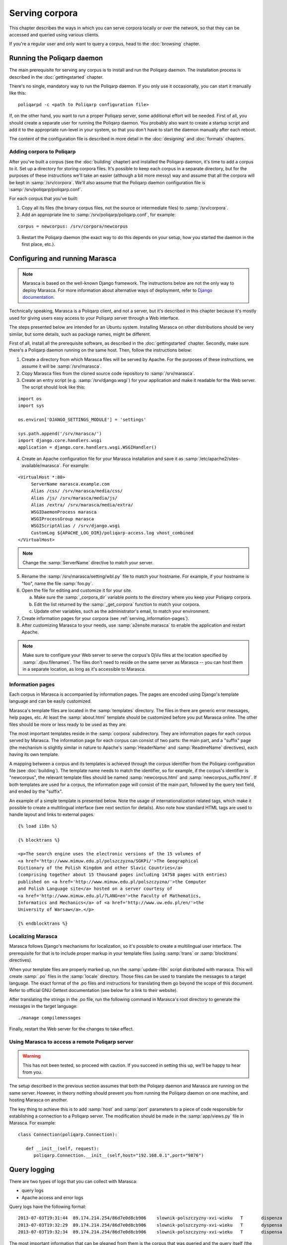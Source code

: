 ===============
Serving corpora
===============

This chapter describes the ways in which you can serve corpora locally or over the network, so that they can be accessed and queried using various clients.

If you're a regular user and only want to query a corpus, head to the :doc:`browsing` chapter.


Running the Poliqarp daemon
===========================

The main prerequisite for serving any corpus is to install and run the Poliqarp daemon.
The installation process is described in the :doc:`gettingstarted` chapter.

There's no single, mandatory way to run the Poliqarp daemon.
If you only use it occasionally, you can start it manually like this:

::

   poliqarpd -c <path to Poliqarp configuration file>

If, on the other hand, you want to run a proper Poliqarp server, some additional effort will be needed.
First of all, you should create a separate user for running the Poliqarp daemon.
You probably also want to create a startup script and add it to the appropriate run-level in your system, so that you don't have to start the daemon manually after each reboot.

The content of the configuration file is described in more detail in the :doc:`designing` and :doc:`formats` chapters.


Adding corpora to Poliqarp
--------------------------

After you've built a corpus (see the :doc:`building` chapter) and installed the Poliqarp daemon, it's time to add a corpus to it.
Set up a directory for storing corpora files. 
It's possible to keep each corpus in a separate directory, but for the purposes of these instructions we'll take an easier (although a bit more messy) way and assume that all the corpora will be kept in :samp:`/srv/corpora`.
We'll also assume that the Poliqarp daemon configuration file is :samp:`/srv/poliqarp/poliqarp.conf`.

For each corpus that you've built:

1. Copy all its files (the binary corpus files, not the source or intermediate files) to :samp:`/srv/corpora`.

2. Add an appropriate line to :samp:`/srv/poliqarp/poliqarp.conf`, for example:

::

   corpus = newcorpus: /srv/corpora/newcorpus

3. Restart the Poliqarp daemon (the exact way to do this depends on your setup, how you started the daemon in the first place, etc.).


Configuring and running Marasca
===============================

.. note::

  Marasca is based on the well-known Django framework.
  The instructions below are not the only way to deploy Marasca.
  For more information about alternative ways of deployment, refer to `Django documentation <https://docs.djangoproject.com/en/dev/howto/deployment/>`_.

Technically speaking, Marasca is a Poliqarp client, and not a server, but it's described in this chapter because it's mostly used for giving users easy access to your Poliqarp server through a Web interface.

The steps presented below are intended for an Ubuntu system. 
Installing Marasca on other distributions should be very similar, but some details, such as package names, might be different.

First of all, install all the prerequisite software, as described in the :doc:`gettingstarted` chapter.
Secondly, make sure there's a Poliqarp daemon running on the same host.
Then, follow the instructions below:

1. Create a directory from which Marasca files will be served by Apache. 
   For the purposes of these instructions, we assume it will be :samp:`/srv/marasca`.
2. Copy Marasca files from the cloned source code repository to :samp:`/srv/marasca`.
3. Create an entry script (e.g. :samp:`/srv/django.wsgi`) for your application and make it readable for the Web server.
   The script should look like this:

.. highlight:: python

::

   import os
   import sys

   os.environ['DJANGO_SETTINGS_MODULE'] = 'settings'

   sys.path.append('/srv/marasca/')
   import django.core.handlers.wsgi
   application = django.core.handlers.wsgi.WSGIHandler()

4. Create an Apache configuration file for your Marasca installation and save it as :samp:`/etc/apache2/sites-available/marasca`.
   For example:

.. highlight:: apache

::

   <VirtualHost *:80>
	ServerName marasca.example.com
	Alias /css/ /srv/marasca/media/css/
	Alias /js/ /srv/marasca/media/js/
	Alias /extra/ /srv/marasca/media/extra/
	WSGIDaemonProcess marasca
	WSGIProcessGroup marasca
	WSGIScriptAlias / /srv/django.wsgi
	CustomLog ${APACHE_LOG_DIR}/poliqarp-access.log vhost_combined
   </VirtualHost>

.. note::

   Change the :samp:`ServerName` directive to match your server.

5. Rename the :samp:`/srv/marasca/setting/wbl.py` file to match your hostname.
   For example, if your hostname is "foo", name the file :samp:`foo.py`.

6. Open the file for editing and customize it for your site.

   a. Make sure the :samp:`_corpora_dir` variable points to the directory where you keep your Poliqarp corpora. 
   b. Edit the list returned by the :samp:`_get_corpora` function to match your corpora.
   c. Update other variables, such as the administrator's email, to match your environment.

7. Create information pages for your corpora (see :ref:`serving_information-pages`).
8. After customizing Marasca to your needs, use :samp:`a2ensite marasca` to enable the application and restart Apache.

.. note::

   Make sure to configure your Web server to serve the corpus's DjVu files at the location specified by :samp:`.djvu.filenames`.
   The files don't need to reside on the same server as Marasca -- you can host them in a separate location, as long as it's accessible to Marasca.


.. _serving_information-pages:

Information pages
-----------------

Each corpus in Marasca is accompanied by information pages.
The pages are encoded using Django's template language and can be easily customized.

Marasca's template files are located in the :samp:`templates` directory. 
The files in there are generic error messages, help pages, etc.
At least the :samp:`about.html` template should be customized before you put Marasca online.
The other files should be more or less ready to be used as they are.

The most important templates reside in the :samp:`corpora` subdirectory. 
They are information pages for each corpus served by Marasca.
The information page for each corpus can consist of two parts: the main part, and a "suffix" page (the mechanism is slightly similar in nature to Apache's :samp:`HeaderName` and :samp:`ReadmeName` directives), each having its own template.

A mapping between a corpus and its templates is achieved through the corpus identifier from the Poliqarp configuration file (see :doc:`building`).
The template name needs to match the identifier, so for example, if the corpus's identifier is "newcorpus", the relevant template files should be named :samp:`newcorpus.html` and :samp:`newcorpus_suffix.html`. If both templates are used for a corpus, the information page will consist of the main part, followed by the query text field, and ended by the "suffix". 

An example of a simple template is presented below.
Note the usage of internationalization related tags, which make it possible to create a multilingual interface (see next section for details).
Also note how standard HTML tags are used to handle layout and links to external pages.

.. highlight:: html

::

   {% load i18n %}

   {% blocktrans %}

   <p>The search engine uses the electronic versions of the 15 volumes of
   <a href='http://www.mimuw.edu.pl/polszczyzna/SGKPi/'>The Geographical 
   Dictionary of the Polish Kingdom and other Slavic Countries</a>
   (comprising together about 15 thousand pages including 14758 pages with entries)
   published on <a href='http://www.mimuw.edu.pl/polszczyzna/'>the Computer 
   and Polish Language site</a> hosted on a server courtesy of
   <a href='http://www.mimuw.edu.pl/?LANG=en'>the Faculty of Mathematics, 
   Informatics and Mechanics</a> of <a href='http://www.uw.edu.pl/en/'>the 
   University of Warsaw</a>.</p>

   {% endblocktrans %}


.. seealso::

   `Official Django documentation <https://docs.djangoproject.com/en/dev/topics/templates/>`_ on the template engine.

Localizing Marasca
------------------

Marasca follows Django's mechanisms for localization, so it's possible to create a multilingual user interface.
The prerequisite for that is to include proper markup in your template files (using :samp:`trans` or :samp:`blocktrans` directives).

When your template files are properly marked up, run the :samp:`update-i18n` script distributed with marasca. 
This will create :samp:`.po` files in the :samp:`locale` directory.
Those files can be used to translate the messages to a target language.
The exact format of the .po files and instructions for translating them go beyond the scope of this document.
Refer to official GNU Gettext documentation (see below for a link to their website).

After translating the strings in the .po file, run the following command in Marasca's root directory to generate the messages in the target language:

::

   ./manage compilemessages

Finally, restart the Web server for the changes to take effect.


.. seealso::

   Official Django manual on `localization <https://docs.djangoproject.com/en/1.3/topics/i18n/localization/>`_.

   GNU Gettext manual on `PO files <https://www.gnu.org/software/gettext/manual/html_node/PO-Files.html>`_.


Using Marasca to access a remote Poliqarp server
------------------------------------------------

.. warning::

   This has not been tested, so proceed with caution. 
   If you succeed in setting this up, we'll be happy to hear from you.

The setup described in the previous section assumes that both the Poliqarp daemon and Marasca are running on the same server.
However, in theory nothing should prevent you from running the Poliqarp daemon on one machine, and hosting Marasca on another.

The key thing to achieve this is to add :samp:`host` and :samp:`port` parameters to a piece of code responsible for establishing a connection to a Poliqarp server.
The modification should be made in the :samp:`app/views.py` file in Marasca.
For example:

.. highlight:: python

::

   class Connection(poliqarp.Connection):

      def __init__(self, request):
         poliqarp.Connection.__init__(self,host="192.168.0.1",port="9876")


.. seealso::

   `Marasca <https://bitbucket.org/jwilk/marasca-wbl>`_ 
      Main page for Marasca development efforts.


Query logging
=============

There are two types of logs that you can collect with Marasca:

- query logs
- Apache access and error logs

Query logs have the following format:

::

   
   2013-07-03T19:31:44	89.174.214.254/86d7e0d8cb906	slownik-polszczyzny-xvi-wieku	T	dispenza
   2013-07-03T19:32:29	89.174.214.254/86d7e0d8cb906	slownik-polszczyzny-xvi-wieku	T	dyspensa
   2013-07-03T19:32:34	89.174.214.254/86d7e0d8cb906	slownik-polszczyzny-xvi-wieku	T	dispensa

The most important information that can be gleaned from them is the corpus that was queried and the query itself (the last column).
Additionally, the logs include the time of the query and the IP address of the client. 
The location of the query log is configured through the :samp:`QUERY_LOG` variable in Marasca's configuration file (:samp:`<hostname>.py`).
The logs can grow quite large, so it's a good idea to set up :samp:`logrotate` to clean them up periodically.

Apache logs work on a different level and are mainly useful for debugging problems with Marasca (the error log), as well as for collecting detailed information about the HTTP communication taking place between the client and the server.


.. seealso::

   `Apache logs documentation <https://httpd.apache.org/docs/2.2/logs.html>`_

Next steps
==========

Once you have Marasca up and running, the corpus is ready to be used by remote users.
See :doc:`browsing` for information on how to access your corpus.


..  LocalWords:  gettingstarted poliqarpd startup samp newcorpus Django
..  LocalWords:  os sys environ apache VirtualHost ServerName css js py
..  LocalWords:  WSGIDaemonProcess WSGIProcessGroup WSGIScriptAlias dir
..  LocalWords:  CustomLog vhost hostname sSee ensite Django's html po
..  LocalWords:  Marasca's HeaderName ReadmeName blocktrans href init
..  LocalWords:  Informatics endblocktrans seealso Gettext poliqarp IP
..  LocalWords:  compilemessages slownik polszczyzny wieku dispenza
..  LocalWords:  dyspensa dispensa logrotate
